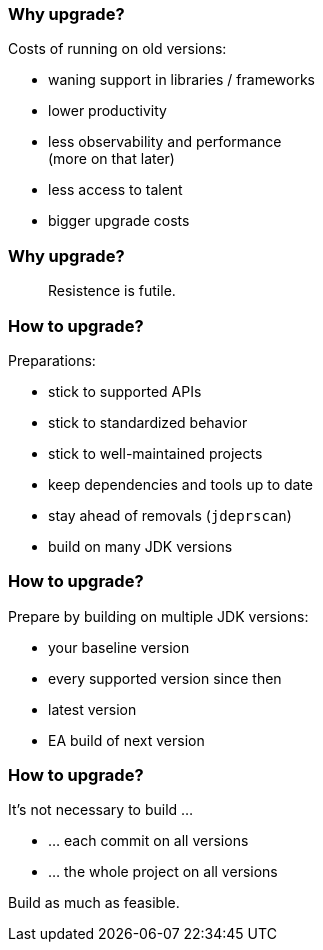 === Why upgrade?

Costs of running on old versions:

// * support contract for Java
* waning support in libraries / frameworks
//
// === Why upgrade?
//
// Costs of not running on new versions:
//
* lower productivity
* less observability and performance +
  (more on that later)
* less access to talent
* bigger upgrade costs

=== Why upgrade?

> Resistence is futile.

=== How to upgrade?

Preparations:

* stick to supported APIs
* stick to standardized behavior
* stick to well-maintained projects
* keep dependencies and tools up to date
* stay ahead of removals (`jdeprscan`)
* build on many JDK versions

=== How to upgrade?

Prepare by building on multiple JDK versions:

* your baseline version
* every supported version since then
* latest version
* EA build of next version

=== How to upgrade?

It's not necessary to build …

* … each commit on all versions
* … the whole project on all versions

Build as much as feasible.

// === What about LTS?

// Within OpenJDK, there is no LTS.

// ⇝ has no impact on features, reliability, etc.

// It's a vendor-centric concept +
// to offer continuous fixes +
// (usually for money).

// > You're paying not to get new features.

// [state=empty,background-color=white]
// === !
// image::images/no-lts-version.png[background, size=contain]

// === What about LTS?

// [link=https://www.youtube.com/watch?v=3bfR22iv8Pc]
// image::images/inside-java-newscast-52.png[]
